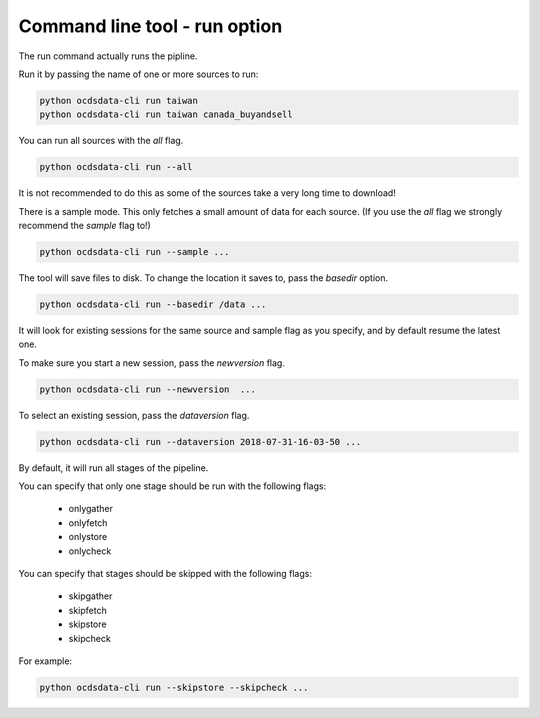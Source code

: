 Command line tool - run option
==============================

The run command actually runs the pipline.

Run it by passing the name of one or more sources to run:

.. code-block:: shell-session

    python ocdsdata-cli run taiwan
    python ocdsdata-cli run taiwan canada_buyandsell

You can run all sources with the `all` flag.

.. code-block:: shell-session

    python ocdsdata-cli run --all

It is not recommended to do this as some of the sources take a very long time to download!

There is a sample mode. This only fetches a small amount of data for each source.
(If you use the `all` flag we strongly recommend the `sample` flag to!)

.. code-block:: shell-session

    python ocdsdata-cli run --sample ...

The tool will save files to disk. To change the location it saves to, pass the `basedir` option.

.. code-block:: shell-session

    python ocdsdata-cli run --basedir /data ...

It will look for existing sessions for the same source and sample flag as you specify, and by default resume the latest one.

To make sure you start a new session, pass the `newversion` flag.

.. code-block:: shell-session

    python ocdsdata-cli run --newversion  ...

To select an existing session, pass the `dataversion` flag.

.. code-block:: shell-session

    python ocdsdata-cli run --dataversion 2018-07-31-16-03-50 ...

By default, it will run all stages of the pipeline.

You can specify that only one stage should be run with the following flags:

  *  onlygather
  *  onlyfetch
  *  onlystore
  *  onlycheck

You can specify that stages should be skipped with the following flags:

  *  skipgather
  *  skipfetch
  *  skipstore
  *  skipcheck

For example:

.. code-block:: shell-session

    python ocdsdata-cli run --skipstore --skipcheck ...
